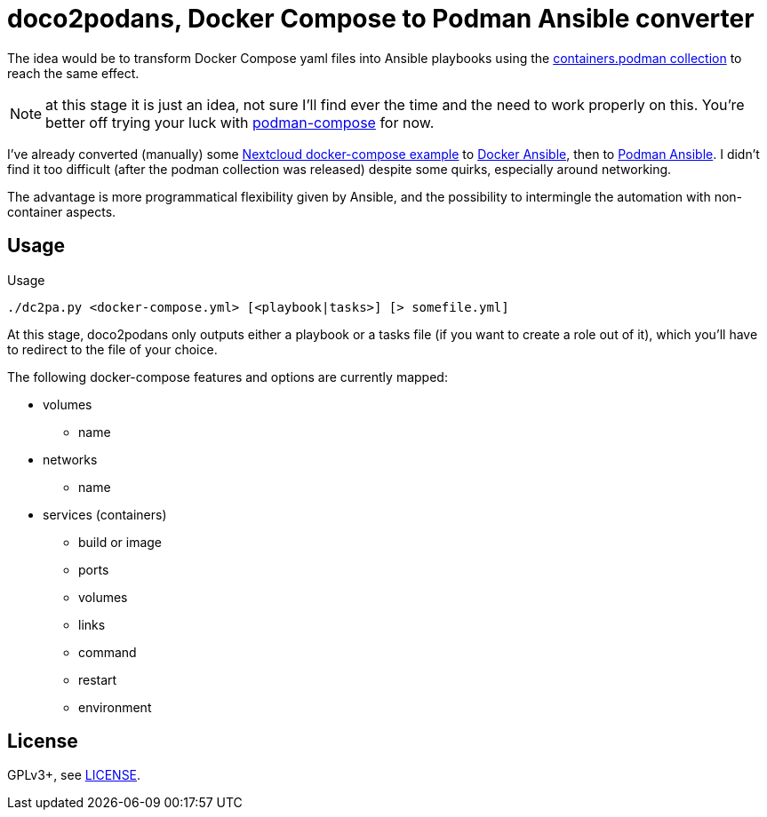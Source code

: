 = doco2podans, Docker Compose to Podman Ansible converter

The idea would be to transform Docker Compose yaml files into Ansible playbooks using the https://github.com/containers/ansible-podman-collections[containers.podman collection] to reach the same effect.

NOTE: at this stage it is just an idea, not sure I'll find ever the time and the need to work properly on this.
You're better off trying your luck with https://github.com/containers/podman-compose[podman-compose] for now.

I've already converted (manually) some https://github.com/docker-library/docs/blob/master/nextcloud/README.md#running-this-image-with-docker-compose[Nextcloud docker-compose example] to https://gitlab.com/EricPublic/miscericlaneous/-/tree/master/nextcloud_atomic[Docker Ansible], then to https://gitlab.com/EricPublic/miscericlaneous/-/tree/master/nextcloud_container[Podman Ansible].
I didn't find it too difficult (after the podman collection was released) despite some quirks, especially around networking.

The advantage is more programmatical flexibility given by Ansible, and the possibility to intermingle the automation with non-container aspects.

== Usage

.Usage
----
./dc2pa.py <docker-compose.yml> [<playbook|tasks>] [> somefile.yml]
----

At this stage, doco2podans only outputs either a playbook or a tasks file (if you want to create a role out of it), which you'll have to redirect to the file of your choice.

The following docker-compose features and options are currently mapped:

* volumes
** name
* networks
** name
* services (containers)
** build or image
** ports
** volumes
** links
** command
** restart
** environment

== License

GPLv3+, see link:LICENSE[LICENSE].
